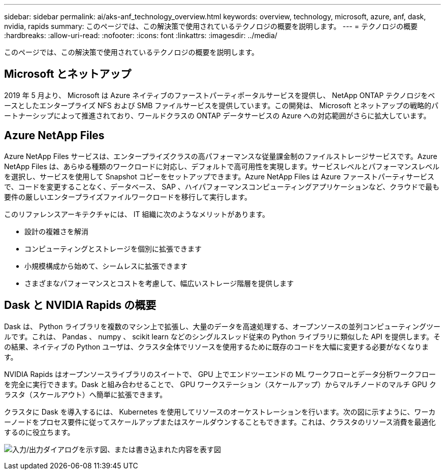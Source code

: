 ---
sidebar: sidebar 
permalink: ai/aks-anf_technology_overview.html 
keywords: overview, technology, microsoft, azure, anf, dask, nvidia, rapids 
summary: このページでは、この解決策で使用されているテクノロジの概要を説明します。 
---
= テクノロジの概要
:hardbreaks:
:allow-uri-read: 
:nofooter: 
:icons: font
:linkattrs: 
:imagesdir: ../media/


[role="lead"]
このページでは、この解決策で使用されているテクノロジの概要を説明します。



== Microsoft とネットアップ

2019 年 5 月より、 Microsoft は Azure ネイティブのファーストパーティポータルサービスを提供し、 NetApp ONTAP テクノロジをベースとしたエンタープライズ NFS および SMB ファイルサービスを提供しています。この開発は、 Microsoft とネットアップの戦略的パートナーシップによって推進されており、ワールドクラスの ONTAP データサービスの Azure への対応範囲がさらに拡大しています。



== Azure NetApp Files

Azure NetApp Files サービスは、エンタープライズクラスの高パフォーマンスな従量課金制のファイルストレージサービスです。Azure NetApp Files は、あらゆる種類のワークロードに対応し、デフォルトで高可用性を実現します。サービスレベルとパフォーマンスレベルを選択し、サービスを使用して Snapshot コピーをセットアップできます。Azure NetApp Files は Azure ファーストパーティサービスで、コードを変更することなく、データベース、 SAP 、ハイパフォーマンスコンピューティングアプリケーションなど、クラウドで最も要件の厳しいエンタープライズファイルワークロードを移行して実行します。

このリファレンスアーキテクチャには、 IT 組織に次のようなメリットがあります。

* 設計の複雑さを解消
* コンピューティングとストレージを個別に拡張できます
* 小規模構成から始めて、シームレスに拡張できます
* さまざまなパフォーマンスとコストを考慮して、幅広いストレージ階層を提供します




== Dask と NVIDIA Rapids の概要

Dask は、 Python ライブラリを複数のマシン上で拡張し、大量のデータを高速処理する、オープンソースの並列コンピューティングツールです。これは、 Pandas 、 numpy 、 scikit learn などのシングルスレッド従来の Python ライブラリに類似した API を提供します。その結果、ネイティブの Python ユーザは、クラスタ全体でリソースを使用するために既存のコードを大幅に変更する必要がなくなります。

NVIDIA Rapids はオープンソースライブラリのスイートで、 GPU 上でエンドツーエンドの ML ワークフローとデータ分析ワークフローを完全に実行できます。Dask と組み合わせることで、 GPU ワークステーション（スケールアップ）からマルチノードのマルチ GPU クラスタ（スケールアウト）へ簡単に拡張できます。

クラスタに Dask を導入するには、 Kubernetes を使用してリソースのオーケストレーションを行います。次の図に示すように、ワーカーノードをプロセス要件に従ってスケールアップまたはスケールダウンすることもできます。これは、クラスタのリソース消費を最適化するのに役立ちます。

image:aks-anf_image2.png["入力/出力ダイアログを示す図、または書き込まれた内容を表す図"]
